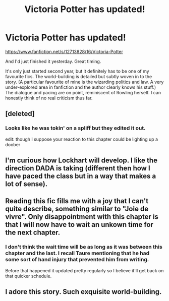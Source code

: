 #+TITLE: Victoria Potter has updated!

* Victoria Potter has updated!
:PROPERTIES:
:Score: 6
:DateUnix: 1549960673.0
:DateShort: 2019-Feb-12
:END:
[[https://www.fanfiction.net/s/12713828/16/Victoria-Potter]]

And I'd just finished it yesterday. Great timing.

It's only just started second year, but it definitely has to be one of my favourite fics. The world-building is detailed but subtly woven in to the story. (A particular favourite of mine is the wizarding politics and law. A very under-explored area in fanfiction and the author clearly knows his stuff.) The dialogue and pacing are on point, reminiscent of Rowling herself. I can honestly think of no real criticism thus far.


** [deleted]
:PROPERTIES:
:Score: 9
:DateUnix: 1549960946.0
:DateShort: 2019-Feb-12
:END:

*** Looks like he was tokin' on a spliff but they edited it out.

edit: though I suppose your reaction to this chapter could be lighting up a doober
:PROPERTIES:
:Author: Threedom_isnt_3
:Score: 4
:DateUnix: 1549971595.0
:DateShort: 2019-Feb-12
:END:


** I'm curious how Lockhart will develop. I like the direction DADA is taking (different then how I have paced the class but in a way that makes a lot of sense).
:PROPERTIES:
:Author: Dalai_Java
:Score: 4
:DateUnix: 1549961905.0
:DateShort: 2019-Feb-12
:END:


** Reading this fic fills me with a joy that I can't quite describe, something similar to "Joie de vivre". Only disappointment with this chapter is that I will now have to wait an unkown time for the next chapter.
:PROPERTIES:
:Author: AliasR_r
:Score: 3
:DateUnix: 1550014461.0
:DateShort: 2019-Feb-13
:END:

*** I don't think the wait time will be as long as it was between this chapter and the last. I recall Taure mentioning that he had some sort of hand injury that prevented him from writing.

Before that happened it updated pretty regularly so I believe it'll get back on that quicker schedule.
:PROPERTIES:
:Author: Threedom_isnt_3
:Score: 3
:DateUnix: 1550027711.0
:DateShort: 2019-Feb-13
:END:


** I adore this story. Such exquisite world-building.
:PROPERTIES:
:Author: propensity
:Score: 3
:DateUnix: 1550022933.0
:DateShort: 2019-Feb-13
:END:
